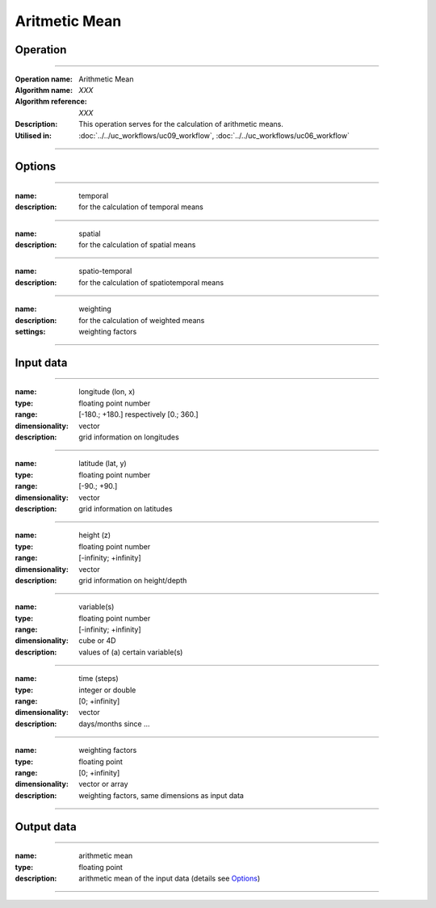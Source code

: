 ==============
Aritmetic Mean
==============

Operation
=========

.. *Define the Operation and point to the applicable algorithm for implementation of this Operation, by following this convention:*

--------------------------

:Operation name: Arithmetic Mean
:Algorithm name: *XXX*
:Algorithm reference: *XXX*
:Description: This operation serves for the calculation of arithmetic means.
:Utilised in: :doc:`../../uc_workflows/uc09_workflow`,  :doc:`../../uc_workflows/uc06_workflow`

--------------------------

Options
=======

.. *Describe options regarding the use of the Operation.*

--------------------------

:name: temporal
:description: for the calculation of temporal means

--------------------------

:name: spatial 
:description: for the calculation of spatial means

--------------------------

:name: spatio-temporal 
:description: for the calculation of spatiotemporal means

--------------------------

:name: weighting 
:description: for the calculation of weighted means
:settings: weighting factors

--------------------------

Input data
==========

.. *Describe all input data (except for parameters) here, following this convention:*

--------------------------

:name: longitude (lon, x)
:type: floating point number
:range: [-180.; +180.] respectively [0.; 360.]
:dimensionality: vector
:description: grid information on longitudes

--------------------------

:name: latitude (lat, y)
:type: floating point number
:range: [-90.; +90.]
:dimensionality: vector
:description: grid information on latitudes

--------------------------

:name: height (z)
:type: floating point number
:range: [-infinity; +infinity]
:dimensionality: vector
:description: grid information on height/depth

-------------------------------------------------------

:name: variable(s)
:type: floating point number
:range: [-infinity; +infinity]
:dimensionality: cube or 4D
:description: values of (a) certain variable(s)

-----------------------------

:name: time (steps)
:type: integer or double
:range: [0; +infinity]
:dimensionality: vector
:description: days/months since ...

-----------------------------

:name: weighting factors
:type: floating point
:range: [0; +infinity]
:dimensionality: vector or array 
:description: weighting factors, same dimensions as input data 

--------------------------


Output data
===========

.. *Description of anticipated output data.*

---------------------------------

:name: arithmetic mean
:type: floating point
:description: arithmetic mean of the input data (details see Options_)

---------------------------------


.. Parameters
.. ==========

.. *Define applicable parameters here. A parameter differs from an input in that it has a default value. Parameters are often used to control certain aspects of the algorithm behavior.*

.. --------------------------


.. Computational complexity
.. ==============================

.. *Describe how the algorithm memory requirement and processing time scale with input size. Most algorithms should be linear or in n*log(n) time, where n is the number of elements of the input.*

.. --------------------------

.. :time: *Time complexity*
.. :memory: *Memory complexity*

.. --------------------------

.. Convergence
.. ===========

.. *If the algorithm is iterative, define the criteria for the algorithm to stop processing and return a value. Describe the behavior of the algorithm if the convergence criteria are never reached.*

.. Known error conditions
.. ======================

.. *If there are combinations of input data that can lead to the algorithm failing, describe here what they are and how the algorithm should respond to this. For example, by logging a message*

.. Example
.. =======

.. *If there is a code example (Matlab, Python, etc) available, provide it here.*

.. ::

..     for a in [5,4,3,2,1]:   # this is program code, shown as-is
..         print a
..     print "it's..."
..     # a literal block continues until the indentation ends
